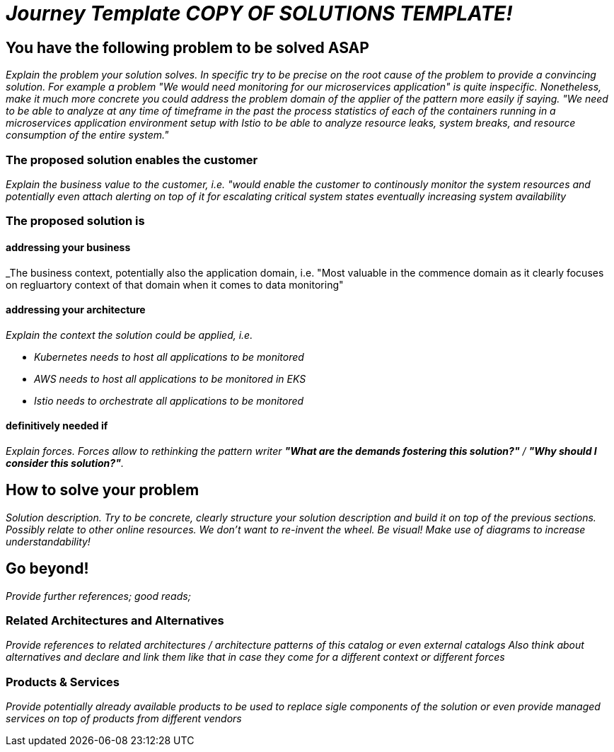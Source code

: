 //Category=coolCategory
//Products=A cool product;Coolest product
//Maturity level=Initial

= _Journey Template COPY OF SOLUTIONS TEMPLATE!_

== You have the following problem to be solved ASAP
_Explain the problem your solution solves. In specific try to be precise on the root cause of the problem to provide a convincing solution. For example a problem "We would need monitoring for our microservices application" is quite inspecific. Nonetheless, make it much more concrete you could address the problem domain of the applier of the pattern more easily if saying. "We need to be able to analyze at any time of timeframe in the past the process statistics of each of the containers running in a microservices application environment setup with Istio to be able to analyze resource leaks, system breaks, and resource consumption of the entire system."_

=== The proposed solution enables the customer
_Explain the business value to the customer, i.e. "would enable the customer to continously monitor the system resources and potentially even attach alerting on top of it for escalating critical system states eventually increasing system availability_

=== The proposed solution is

==== addressing your business
_The business context, potentially also the application domain, i.e. "Most valuable in the commence domain as it clearly focuses on regluartory context of that domain when it comes to data monitoring"

==== addressing your architecture
_Explain the context the solution could be applied, i.e._

* _Kubernetes needs to host all applications to be monitored_
* _AWS needs to host all applications to be monitored in EKS_
* _Istio needs to orchestrate all applications to be monitored_

==== definitively needed if
_Explain forces. Forces allow to rethinking the pattern writer *"What are the demands fostering this solution?"* / *"Why should I consider this solution?"*._

== How to solve your problem
_Solution description. Try to be concrete, clearly structure your solution description and build it on top of the previous sections._
_Possibly relate to other online resources. We don't want to re-invent the wheel._
_Be visual! Make use of diagrams to increase understandability!_

== Go beyond!
_Provide further references; good reads;_

=== Related Architectures and Alternatives
_Provide references to related architectures / architecture patterns of this catalog or even external catalogs_
_Also think about alternatives and declare and link them like that in case they come for a different context or different forces_

=== Products & Services
_Provide potentially already available products to be used to replace sigle components of the solution or even provide managed services on top of products from different vendors_